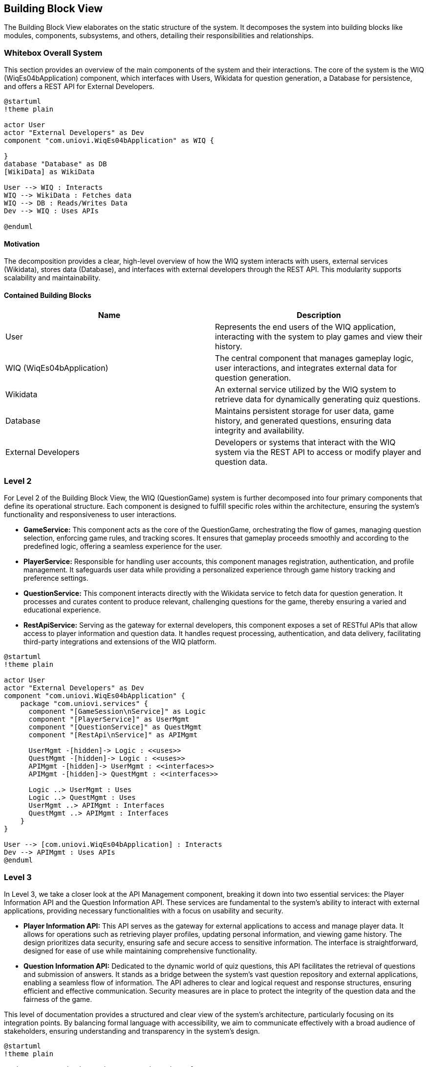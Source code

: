 ifndef::imagesdir[:imagesdir: ../images]

[[section-building-block-view]]

== Building Block View

The Building Block View elaborates on the static structure of the system. It decomposes the system into building blocks like modules, components, subsystems, and others, detailing their responsibilities and relationships.

=== Whitebox Overall System

This section provides an overview of the main components of the system and their interactions. The core of the system is the WIQ (WiqEs04bApplication) component, which interfaces with Users, Wikidata for question generation, a Database for persistence, and offers a REST API for External Developers.

[plantuml,"Whitebox-overall",png]
----
@startuml
!theme plain

actor User
actor "External Developers" as Dev
component "com.uniovi.WiqEs04bApplication" as WIQ {

}
database "Database" as DB
[WikiData] as WikiData

User --> WIQ : Interacts
WIQ --> WikiData : Fetches data
WIQ --> DB : Reads/Writes Data
Dev --> WIQ : Uses APIs

@enduml
----

==== Motivation

The decomposition provides a clear, high-level overview of how the WIQ system interacts with users, external services (Wikidata), stores data (Database), and interfaces with external developers through the REST API. This modularity supports scalability and maintainability.

==== Contained Building Blocks

[options="header"]
|===
| Name | Description

| User
| Represents the end users of the WIQ application, interacting with the system to play games and view their history.

| WIQ (WiqEs04bApplication)
| The central component that manages gameplay logic, user interactions, and integrates external data for question generation.

| Wikidata
| An external service utilized by the WIQ system to retrieve data for dynamically generating quiz questions.

| Database
| Maintains persistent storage for user data, game history, and generated questions, ensuring data integrity and availability.

| External Developers
| Developers or systems that interact with the WIQ system via the REST API to access or modify player and question data.
|===

=== Level 2

For Level 2 of the Building Block View, the WIQ (QuestionGame) system is further decomposed into four primary components that define its operational structure. Each component is designed to fulfill specific roles within the architecture, ensuring the system's functionality and responsiveness to user interactions.

* *GameService:* This component acts as the core of the QuestionGame, orchestrating the flow of games, managing question selection, enforcing game rules, and tracking scores. It ensures that gameplay proceeds smoothly and according to the predefined logic, offering a seamless experience for the user.

* *PlayerService:* Responsible for handling user accounts, this component manages registration, authentication, and profile management. It safeguards user data while providing a personalized experience through game history tracking and preference settings.

* *QuestionService:* This component interacts directly with the Wikidata service to fetch data for question generation. It processes and curates content to produce relevant, challenging questions for the game, thereby ensuring a varied and educational experience.

* *RestApiService:* Serving as the gateway for external developers, this component exposes a set of RESTful APIs that allow access to player information and question data. It handles request processing, authentication, and data delivery, facilitating third-party integrations and extensions of the WIQ platform.


[plantuml,"level2",png]
----
@startuml
!theme plain

actor User
actor "External Developers" as Dev
component "com.uniovi.WiqEs04bApplication" {
    package "com.uniovi.services" {
      component "[GameSession\nService]" as Logic
      component "[PlayerService]" as UserMgmt
      component "[QuestionService]" as QuestMgmt
      component "[RestApi\nService]" as APIMgmt

      UserMgmt -[hidden]-> Logic : <<uses>>
      QuestMgmt -[hidden]-> Logic : <<uses>>
      APIMgmt -[hidden]-> UserMgmt : <<interfaces>>
      APIMgmt -[hidden]-> QuestMgmt : <<interfaces>>

      Logic ..> UserMgmt : Uses
      Logic ..> QuestMgmt : Uses
      UserMgmt ..> APIMgmt : Interfaces
      QuestMgmt ..> APIMgmt : Interfaces
    }
}

User --> [com.uniovi.WiqEs04bApplication] : Interacts
Dev --> APIMgmt : Uses APIs
@enduml
----

=== Level 3

In Level 3, we take a closer look at the API Management component, breaking it down into two essential services: the Player Information API and the Question Information API. These services are fundamental to the system's ability to interact with external applications, providing necessary functionalities with a focus on usability and security.

* *Player Information API:* This API serves as the gateway for external applications to access and manage player data. It allows for operations such as retrieving player profiles, updating personal information, and viewing game history. The design prioritizes data security, ensuring safe and secure access to sensitive information. The interface is straightforward, designed for ease of use while maintaining comprehensive functionality.

* *Question Information API:* Dedicated to the dynamic world of quiz questions, this API facilitates the retrieval of questions and submission of answers. It stands as a bridge between the system's vast question repository and external applications, enabling a seamless flow of information. The API adheres to clear and logical request and response structures, ensuring efficient and effective communication. Security measures are in place to protect the integrity of the question data and the fairness of the game.

This level of documentation provides a structured and clear view of the system's architecture, particularly focusing on its integration points. By balancing formal language with accessibility, we aim to communicate effectively with a broad audience of stakeholders, ensuring understanding and transparency in the system's design.

[plantuml,"level3",png]
----
@startuml
!theme plain

package "com.uniovi.services.RestApiService" {
  interface "Player Information API" as PlayerAPI
  interface "Question Information API" as QuestAPI

  [External Developers] -right-> PlayerAPI : Uses
  [External Developers] -left-> QuestAPI : Uses
}

@enduml
----